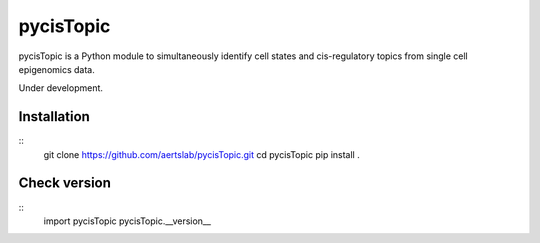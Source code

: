 pycisTopic
==========

pycisTopic is a Python module to simultaneously identify cell states and cis-regulatory topics from single cell epigenomics data.

Under development.

Installation
**********************

::
	git clone https://github.com/aertslab/pycisTopic.git
	cd pycisTopic
	pip install . 
::

Check version
**********************

::
	import pycisTopic
	pycisTopic.__version__
::